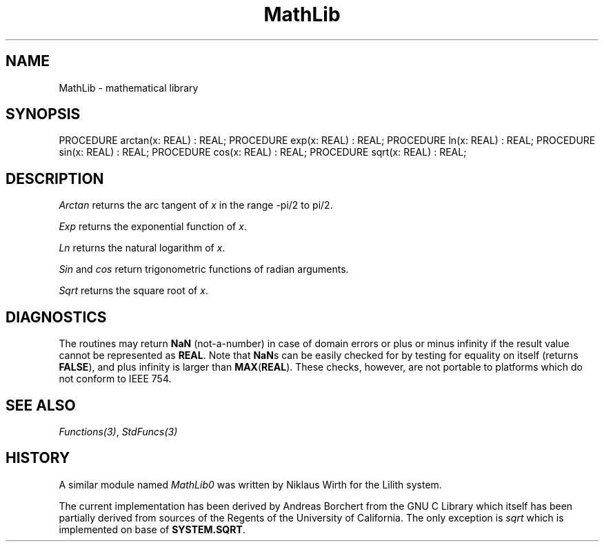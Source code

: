 .\" ---------------------------------------------------------------------------
.\" Ulm's Modula-2 Compiler and Library Documentation
.\" Copyright (C) 1983-1996 by University of Ulm, SAI, 89069 Ulm, Germany
.\" ---------------------------------------------------------------------------
.TH MathLib 3 "local:Borchert"
.SH NAME
MathLib \- mathematical library
.SH SYNOPSIS
.Pg
PROCEDURE arctan(x: REAL) : REAL;
PROCEDURE exp(x: REAL) : REAL;
PROCEDURE ln(x: REAL) : REAL;
PROCEDURE sin(x: REAL) : REAL;
PROCEDURE cos(x: REAL) : REAL;
PROCEDURE sqrt(x: REAL) : REAL;
.Pe
.SH DESCRIPTION
.I Arctan
returns the arc tangent of
.I x
in the range -pi/2 to pi/2.
.PP
.I Exp
returns the exponential function of
.IR x .
.PP
.I Ln
returns the natural logarithm of
.IR x .
.PP
.I Sin
and
.I cos
return trigonometric functions of radian arguments.
.PP
.I Sqrt
returns the square root of
.IR x .
.SH DIAGNOSTICS
The routines may return \fBNaN\fP (not-a-number) in case
of domain errors or plus or minus infinity if the result
value cannot be represented as \fBREAL\fP.
Note that \fBNaN\fPs can be easily checked for by
testing for equality on itself (returns \fBFALSE\fP), and
plus infinity is larger than \fBMAX\fP(\fBREAL\fP).
These checks, however, are not portable to platforms
which do not conform to IEEE\ 754.
.SH "SEE ALSO"
\fIFunctions(3)\fP, \fIStdFuncs(3)\fP
.SH HISTORY
A similar module named \fIMathLib0\fP was written by
Niklaus Wirth for the Lilith system.
.PP
The current implementation has been derived
by Andreas Borchert
from the GNU C Library
which itself has been partially derived from sources of
the Regents of the University of California.
The only exception is \fIsqrt\fP which is implemented
on base of \fBSYSTEM.SQRT\fP.
.\" ---------------------------------------------------------------------------
.\" $Id: MathLib.3,v 1.2 1997/02/25 17:40:26 borchert Exp $
.\" ---------------------------------------------------------------------------
.\" $Log: MathLib.3,v $
.\" Revision 1.2  1997/02/25  17:40:26  borchert
.\" formatting changed, DIAGNOSTICS & HISTORY added
.\"
.\" Revision 1.1  1996/12/04  18:19:20  martin
.\" Initial revision
.\"
.\" ---------------------------------------------------------------------------

